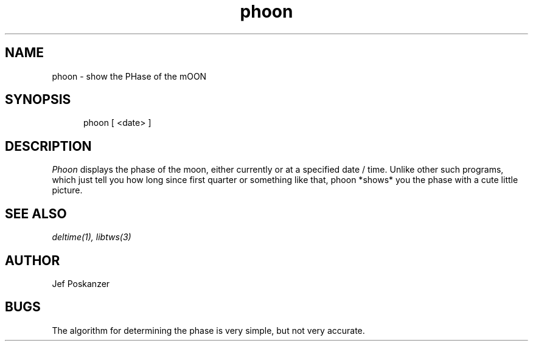 .TH phoon 1 "08 November 1986"
.SH NAME
phoon \- show the PHase of the mOON
.SH SYNOPSIS
.in +.5i
.ti -.5i
phoon  \%[ <date> ]
.in -.5i
.SH DESCRIPTION
.I Phoon
displays the phase of the moon, either currently
or at a specified date / time.
Unlike other such programs, which just tell you how long since first quarter
or something like that, phoon *shows* you the phase with a cute little
picture.
.SH "SEE\ ALSO"
.IR deltime(1),
.IR libtws(3)
.SH AUTHOR
Jef Poskanzer
.SH BUGS
The algorithm for determining the phase is very simple, but not very
accurate.
